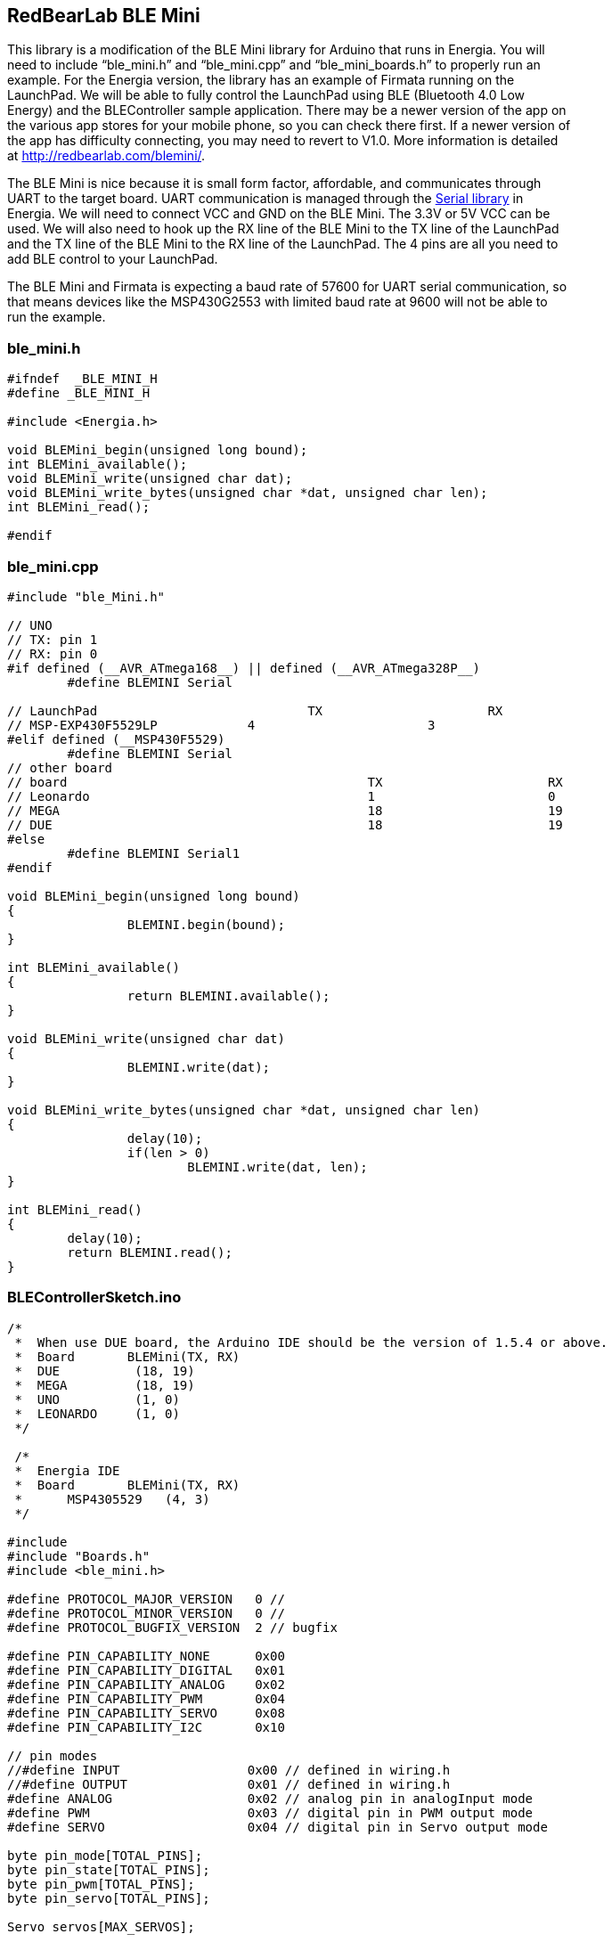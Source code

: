 == RedBearLab BLE Mini ==

This library is a modification of the BLE Mini library for Arduino that runs in Energia. You will +
need to include “ble_mini.h” and “ble_mini.cpp” and “ble_mini_boards.h” to properly run an +
example. For the Energia version, the library has an example of Firmata running on the +
LaunchPad. We will be able to fully control the LaunchPad using BLE (Bluetooth 4.0 Low +
Energy) and the BLEController sample application. There may be a newer version of the app on +
the various app stores for your mobile phone, so you can check there first. If a newer version of +
the app has difficulty connecting, you may need to revert to V1.0. More information is detailed +
at http://redbearlab.com/blemini/.

The BLE Mini is nice because it is small form factor, affordable,  and communicates through +
UART to the target board. UART communication is managed through the http://energia.nu/reference/serial/[Serial library] in +
Energia. We will need to connect VCC and GND on the BLE Mini. The 3.3V or 5V VCC can be +
used. We will also need to hook up the RX line of the BLE Mini to the TX line of the LaunchPad +
and the TX line of the BLE Mini to the RX line of the LaunchPad. The 4 pins are all you need to +
add BLE control to your LaunchPad.

The BLE Mini and Firmata is expecting a baud rate of 57600 for UART serial communication, so +
that means devices like  the MSP430G2553 with limited baud rate at 9600 will not be able to +
run the example.

=== ble_mini.h ===

----
#ifndef  _BLE_MINI_H
#define _BLE_MINI_H

#include <Energia.h>

void BLEMini_begin(unsigned long bound);
int BLEMini_available();
void BLEMini_write(unsigned char dat);
void BLEMini_write_bytes(unsigned char *dat, unsigned char len);
int BLEMini_read();

#endif
----

=== ble_mini.cpp ===

----
#include "ble_Mini.h"

// UNO 
// TX: pin 1
// RX: pin 0
#if defined (__AVR_ATmega168__) || defined (__AVR_ATmega328P__) 
	#define BLEMINI Serial 

// LaunchPad				TX			RX
// MSP-EXP430F5529LP		4			3
#elif defined (__MSP430F5529)
	#define BLEMINI Serial
// other board
// board					TX			RX
// Leonardo					1			0
// MEGA						18			19
// DUE						18			19
#else 
	#define BLEMINI Serial1
#endif

void BLEMini_begin(unsigned long bound)
{
		BLEMINI.begin(bound);
}

int BLEMini_available()
{
		return BLEMINI.available();
}

void BLEMini_write(unsigned char dat)
{
		BLEMINI.write(dat);
}

void BLEMini_write_bytes(unsigned char *dat, unsigned char len)
{
		delay(10);
		if(len > 0)
			BLEMINI.write(dat, len);
}

int BLEMini_read()
{
	delay(10);	
	return BLEMINI.read();
}
----

=== BLEControllerSketch.ino ===

----
/*
 *  When use DUE board, the Arduino IDE should be the version of 1.5.4 or above.
 *  Board       BLEMini(TX, RX) 
 *  DUE          (18, 19)
 *  MEGA         (18, 19)
 *  UNO          (1, 0)
 *  LEONARDO     (1, 0)
 */
 
 /*
 *  Energia IDE
 *  Board       BLEMini(TX, RX) 
 *	MSP4305529   (4, 3)
 */

#include 
#include "Boards.h"
#include <ble_mini.h>

#define PROTOCOL_MAJOR_VERSION   0 //
#define PROTOCOL_MINOR_VERSION   0 //
#define PROTOCOL_BUGFIX_VERSION  2 // bugfix

#define PIN_CAPABILITY_NONE      0x00
#define PIN_CAPABILITY_DIGITAL   0x01
#define PIN_CAPABILITY_ANALOG    0x02
#define PIN_CAPABILITY_PWM       0x04
#define PIN_CAPABILITY_SERVO     0x08
#define PIN_CAPABILITY_I2C       0x10

// pin modes
//#define INPUT                 0x00 // defined in wiring.h
//#define OUTPUT                0x01 // defined in wiring.h
#define ANALOG                  0x02 // analog pin in analogInput mode
#define PWM                     0x03 // digital pin in PWM output mode
#define SERVO                   0x04 // digital pin in Servo output mode

byte pin_mode[TOTAL_PINS];
byte pin_state[TOTAL_PINS];
byte pin_pwm[TOTAL_PINS];
byte pin_servo[TOTAL_PINS];

Servo servos[MAX_SERVOS];

/* timer variables */
unsigned long currentMillis;        // store the current value from millis()
unsigned long previousMillis;       // for comparison with currentMillis
int samplingInterval = 5;          // how often to run the main loop (in ms)

void setup()
{
  BLEMini_begin(57600);
  
  //#if !defined(__AVR_ATmega328P__)
  //Serial.begin(57600);
  //while(!Serial);  
  //Serial.println("BLE Arduino Slave ");
  //#endif

  /* Default all to digital input */
  for (int pin = 0; pin < TOTAL_PINS; pin++)
  {
    // Set pin to input with internal pull up
    if(IS_PIN_DIGITAL(pin))
    {
      pinMode(pin, INPUT);
    }      
    digitalWrite(pin, HIGH);
    // Save pin mode and state
    pin_mode[pin] = INPUT;
    pin_state[pin] = LOW;
  } 
}

static byte buf_len = 0;

byte reportDigitalInput()
{
  static byte pin = 0;
  byte report = 0;
  
  if (!IS_PIN_DIGITAL(pin))
  {
    pin++;
    if (pin >= TOTAL_PINS)
      pin = 0;
    return 0;
  }
  
  if (pin_mode[pin] == INPUT)
  {
      byte current_state = digitalRead(pin);
            
      if (pin_state[pin] != current_state)
      {
        pin_state[pin] = current_state;
        byte buf[] = {'G', pin, INPUT, current_state};
        BLEMini_write_bytes(buf, 4);
        
        report = 1;
      }
  }
  
  pin++;
  if (pin >= TOTAL_PINS)
    pin = 0;
    
  return report;
}

void reportPinCapability(byte pin)
{
  byte buf[] = {'P', pin, 0x00};
  byte pin_cap = 0;
                    
  if (IS_PIN_DIGITAL(pin))
    pin_cap |= PIN_CAPABILITY_DIGITAL;
            
  if (IS_PIN_ANALOG(pin))
    pin_cap |= PIN_CAPABILITY_ANALOG;

  if (IS_PIN_PWM(pin))
    pin_cap |= PIN_CAPABILITY_PWM;

  if (IS_PIN_SERVO(pin))
    pin_cap |= PIN_CAPABILITY_SERVO;

  buf[2] = pin_cap;
  BLEMini_write_bytes(buf, 3);
}

void reportPinServoData(byte pin)
{
//  if (IS_PIN_SERVO(pin))
//    servos[PIN_TO_SERVO(pin)].write(value);
//  pin_servo[pin] = value;
  
  byte value = pin_servo[pin];
  byte mode = pin_mode[pin];
  byte buf[] = {'G', pin, mode, value};         
  BLEMini_write_bytes(buf, 4);
}

byte reportPinAnalogData()
{
  static byte pin = 0;
  byte report = 0;
  
  if (!IS_PIN_DIGITAL(pin))
  {
    pin++;
    if (pin >= TOTAL_PINS)
      pin = 0;
    return 0;
  }
  
  if (pin_mode[pin] == ANALOG)
  {
    uint16_t value = analogRead(pin);
    byte value_lo = value;
    byte value_hi = value>>8;
    
    byte mode = pin_mode[pin];
    mode = (value_hi << 4) | mode;
  
    byte buf[] = {'G', pin, mode, value};         
    BLEMini_write_bytes(buf, 4);
  }
  
  pin++;
  if (pin >= TOTAL_PINS)
    pin = 0;
    
  return report;
}

void reportPinDigitalData(byte pin)
{
  byte state = digitalRead(pin);
  byte mode = pin_mode[pin];
  byte buf[] = {'G', pin, mode, state};         
  BLEMini_write_bytes(buf, 4);
}

void reportPinPWMData(byte pin)
{
  byte value = pin_pwm[pin];
  byte mode = pin_mode[pin];
  byte buf[] = {'G', pin, mode, value};         
  BLEMini_write_bytes(buf, 4);
}

void sendCustomData(uint8_t *buf, uint8_t len)
{
  uint8_t data[20] = "Z";
  memcpy(&data[1], buf, len);
  BLEMini_write_bytes(data, len+1);
}

byte queryDone = false;

void loop()
{
  while(BLEMini_available())
  {
    byte cmd;
    cmd = BLEMini_read();

#if !defined(__AVR_ATmega328P__) // don't print out on UNO
    //Serial.write(cmd);
#endif

    // Parse data here
    switch (cmd)
    {
      case 'V': // query protocol version
        {
          queryDone = false;
          
          byte buf[] = {'V', 0x00, 0x00, 0x01};
          BLEMini_write_bytes(buf, 4);          
        }
        break;
      
      case 'C': // query board total pin count
        {
          byte buf[2];
          buf[0] = 'C';
          buf[1] = TOTAL_PINS; 
          BLEMini_write_bytes(buf, 2);
        }        
        break;
      
      case 'M': // query pin mode
        {  
          byte pin = BLEMini_read();
          byte buf[] = {'M', pin, pin_mode[pin]}; // report pin mode
          BLEMini_write_bytes(buf, 3);
        }  
        break;
      
      case 'S': // set pin mode
        {
          byte pin = BLEMini_read();
          byte mode = BLEMini_read();
          
          if (IS_PIN_SERVO(pin) && mode != SERVO && servos[PIN_TO_SERVO(pin)].attached())
            servos[PIN_TO_SERVO(pin)].detach();
  
          /* ToDo: check the mode is in its capability or not */
          /* assume always ok */
          if (mode != pin_mode[pin])
          {              
            pinMode(pin, mode);
            pin_mode[pin] = mode;
          
            if (mode == OUTPUT)
            {
              digitalWrite(pin, LOW);
              pin_state[pin] = LOW;
            }
            else if (mode == INPUT)
            {
              digitalWrite(pin, HIGH);
              pin_state[pin] = HIGH;
            }
            else if (mode == ANALOG)
            {
              if (IS_PIN_ANALOG(pin)) {
                if (IS_PIN_DIGITAL(pin)) {
                  pinMode(PIN_TO_DIGITAL(pin), LOW);
                }
              }
            }
            else if (mode == PWM)
            {
              if (IS_PIN_PWM(pin))
              {
                pinMode(PIN_TO_PWM(pin), OUTPUT);
                analogWrite(PIN_TO_PWM(pin), 0);
                pin_pwm[pin] = 0;
                pin_mode[pin] = PWM;
              }
            }
            else if (mode == SERVO)
            {
              if (IS_PIN_SERVO(pin))
              {
                pin_servo[pin] = 0;
                pin_mode[pin] = SERVO;
                if (!servos[PIN_TO_SERVO(pin)].attached())
                  servos[PIN_TO_SERVO(pin)].attach(PIN_TO_DIGITAL(pin));
              }
            }
          }
            
  //        if (mode == ANALOG)
  //          reportPinAnalogData(pin);
          if ( (mode == INPUT) || (mode == OUTPUT) )
            reportPinDigitalData(pin);
          else if (mode == PWM)
            reportPinPWMData(pin);
          else if (mode == SERVO)
            reportPinServoData(pin);
        }
        break;

      case 'G': // query pin data
        {
          byte pin = BLEMini_read();
          reportPinDigitalData(pin);
        }
        break;
        
      case 'T': // set pin digital state
        {
          byte pin = BLEMini_read();
          byte state = BLEMini_read();
          
          digitalWrite(pin, state);
          reportPinDigitalData(pin);
        }
        break;
      
      case 'N': // set PWM
        {
          byte pin = BLEMini_read();
          byte value = BLEMini_read();
          
          analogWrite(PIN_TO_PWM(pin), value);
          pin_pwm[pin] = value;
          reportPinPWMData(pin);
        }
        break;
      
      case 'O': // set Servo
        {
          byte pin = BLEMini_read();
          byte value = BLEMini_read();

          if (IS_PIN_SERVO(pin))
            servos[PIN_TO_SERVO(pin)].write(value);
          pin_servo[pin] = value;
          reportPinServoData(pin);
        }
        break;
      
      case 'A': // query all pin status
        for (int pin = 0; pin < TOTAL_PINS; pin++)
        {
          reportPinCapability(pin);
          if ( (pin_mode[pin] == INPUT) || (pin_mode[pin] == OUTPUT) )
            reportPinDigitalData(pin);
          else if (pin_mode[pin] == PWM)
            reportPinPWMData(pin);
          else if (pin_mode[pin] == SERVO)
            reportPinServoData(pin);  
        }
        
        queryDone = true; 
        
        {
          uint8_t str[] = "ABC";
          sendCustomData(str, 3);
        }
       
        break;
          
      case 'P': // query pin capability
        {
          byte pin = BLEMini_read();
          reportPinCapability(pin);
        }
        break;
        
      case 'Z':
        {
          byte len = BLEMini_read();
          byte buf[len];
          for (int i=0;i<len;i++)
            buf[i] = BLEMini_read();

//#if !defined(__AVR_ATmega328P__)  
//          Serial.println("->");
//          Serial.print("Received: ");
//          Serial.print(len);
//          Serial.println(" byte(s)");
//#endif          
        }
    }
    
    return; // only do this task in this loop
  }

  // No input data, no commands, process analog data
//  if (!ble_connected())
//    queryDone = false; // reset query state
    
  if (queryDone) // only report data after the query state
  { 
    byte input_data_pending = reportDigitalInput();  
    if (input_data_pending)  
      return; // only do this task in this loop

    currentMillis = millis();
    if (currentMillis - previousMillis > samplingInterval)
    {
      previousMillis += samplingInterval;
  
      reportPinAnalogData();
    }
  }  
}
----

=== Boards.h ===

----
/* Boards.h - Hardware Abstraction Layer for Firmata library */

#ifndef Firmata_Boards_h
#define Firmata_Boards_h

#include 

//include Arduino.h for Arduino or Energia.h for Energia
/*
#if defined(ARDUINO) && ARDUINO >= 100
#include "Arduino.h"     // for digitalRead, digitalWrite, etc
#else
#include "WProgram.h"
#endif
*/

#include "Energia.h"

// Normally Servo.h must be included before Firmata.h (which then includes
// this file).  If Servo.h wasn't included, this allows the code to still
// compile, but without support for any Servos.  Hopefully that's what the
// user intended by not including Servo.h
#ifndef MAX_SERVOS
#define MAX_SERVOS 0
#endif

/*
    Firmata Hardware Abstraction Layer

Firmata is built on top of the hardware abstraction functions of Arduino,
specifically digitalWrite, digitalRead, analogWrite, analogRead, and 
pinMode.  While these functions offer simple integer pin numbers, Firmata
needs more information than is provided by Arduino.  This file provides
all other hardware specific details.  To make Firmata support a new board,
only this file should require editing.

The key concept is every "pin" implemented by Firmata may be mapped to
any pin as implemented by Arduino.  Usually a simple 1-to-1 mapping is
best, but such mapping should not be assumed.  This hardware abstraction
layer allows Firmata to implement any number of pins which map onto the
Arduino implemented pins in almost any arbitrary way.


General Constants:

These constants provide basic information Firmata requires.

TOTAL_PINS: The total number of pins Firmata implemented by Firmata.
    Usually this will match the number of pins the Arduino functions
    implement, including any pins pins capable of analog or digital.
    However, Firmata may implement any number of pins.  For example,
    on Arduino Mini with 8 analog inputs, 6 of these may be used
    for digital functions, and 2 are analog only.  On such boards,
    Firmata can implement more pins than Arduino's pinMode()
    function, in order to accommodate those special pins.  The
    Firmata protocol supports a maximum of 128 pins, so this
    constant must not exceed 128.

TOTAL_ANALOG_PINS: The total number of analog input pins implemented.
    The Firmata protocol allows up to 16 analog inputs, accessed
    using offsets 0 to 15.  Because Firmata presents the analog
    inputs using different offsets than the actual pin numbers
    (a legacy of Arduino's analogRead function, and the way the
    analog input capable pins are physically labeled on all
    Arduino boards), the total number of analog input signals
    must be specified.  16 is the maximum.

VERSION_BLINK_PIN: When Firmata starts up, it will blink the version
    number.  This constant is the Arduino pin number where a
    LED is connected.


Pin Mapping Macros:

These macros provide the mapping between pins as implemented by
Firmata protocol and the actual pin numbers used by the Arduino
functions.  Even though such mappings are often simple, pin
numbers received by Firmata protocol should always be used as
input to these macros, and the result of the macro should be
used with with any Arduino function.

When Firmata is extended to support a new pin mode or feature,
a pair of macros should be added and used for all hardware
access.  For simple 1:1 mapping, these macros add no actual
overhead, yet their consistent use allows source code which
uses them consistently to be easily adapted to all other boards
with different requirements.

IS_PIN_XXXX(pin): The IS_PIN macros resolve to true or non-zero
    if a pin as implemented by Firmata corresponds to a pin
    that actually implements the named feature.

PIN_TO_XXXX(pin): The PIN_TO macros translate pin numbers as
    implemented by Firmata to the pin numbers needed as inputs
    to the Arduino functions.  The corresponding IS_PIN macro
    should always be tested before using a PIN_TO macro, so
    these macros only need to handle valid Firmata pin
    numbers for the named feature.


Port Access Inline Funtions:

For efficiency, Firmata protocol provides access to digital
input and output pins grouped by 8 bit ports.  When these
groups of 8 correspond to actual 8 bit ports as implemented
by the hardware, these inline functions can provide high
speed direct port access.  Otherwise, a default implementation
using 8 calls to digitalWrite or digitalRead is used.

When porting Firmata to a new board, it is recommended to
use the default functions first and focus only on the constants
and macros above.  When those are working, if optimized port
access is desired, these inline functions may be extended.
The recommended approach defines a symbol indicating which
optimization to use, and then conditional complication is
used within these functions.

readPort(port, bitmask):  Read an 8 bit port, returning the value.
   port:    The port number, Firmata pins port*8 to port*8+7
   bitmask: The actual pins to read, indicated by 1 bits.

writePort(port, value, bitmask):  Write an 8 bit port.
   port:    The port number, Firmata pins port*8 to port*8+7
   value:   The 8 bit value to write
   bitmask: The actual pins to write, indicated by 1 bits.
*/

/*==============================================================================
* Board Specific Configuration
*============================================================================*/

#ifndef digitalPinHasPWM
#define digitalPinHasPWM(p)     IS_PIN_DIGITAL(p)
#endif

// Arduino Duemilanove, Diecimila, and NG
#if defined(__AVR_ATmega168__) || defined(__AVR_ATmega328P__)
#if defined(NUM_ANALOG_INPUTS) && NUM_ANALOG_INPUTS == 6
#define TOTAL_ANALOG_PINS       6
#define TOTAL_PINS              20 // 14 digital + 6 analog
#else
#define TOTAL_ANALOG_PINS       8
#define TOTAL_PINS              22 // 14 digital + 8 analog
#endif
#define VERSION_BLINK_PIN       13
#define IS_PIN_DIGITAL(p)       ((p) >= 2 && (p) <= 19)
#define IS_PIN_ANALOG(p)        ((p) >= 14 && (p) < 14 + TOTAL_ANALOG_PINS)
#define IS_PIN_PWM(p)           digitalPinHasPWM(p)
#define IS_PIN_SERVO(p)         (IS_PIN_DIGITAL(p) && (p) - 2 < MAX_SERVOS)
#define IS_PIN_I2C(p)           ((p) == 18 || (p) == 19)
#define IS_PIN_SPI(p)           ((p) == SS || (p) == MOSI || (p) == MISO || (p) == SCK)
#define PIN_TO_DIGITAL(p)       (p)
#define PIN_TO_ANALOG(p)        ((p) - 14)
#define PIN_TO_PWM(p)           PIN_TO_DIGITAL(p)
#define PIN_TO_SERVO(p)         ((p) - 2)
#define ARDUINO_PINOUT_OPTIMIZE 1


// Wiring (and board)
#elif defined(WIRING)
#define VERSION_BLINK_PIN       WLED
#define IS_PIN_DIGITAL(p)       ((p) >= 0 && (p) < TOTAL_PINS)
#define IS_PIN_ANALOG(p)        ((p) >= FIRST_ANALOG_PIN && (p) < (FIRST_ANALOG_PIN+TOTAL_ANALOG_PINS))
#define IS_PIN_PWM(p)           digitalPinHasPWM(p)
#define IS_PIN_SERVO(p)         ((p) >= 0 && (p) < MAX_SERVOS)
#define IS_PIN_I2C(p)           ((p) == SDA || (p) == SCL)
#define IS_PIN_SPI(p)           ((p) == SS || (p) == MOSI || (p) == MISO || (p) == SCK)
#define PIN_TO_DIGITAL(p)       (p)
#define PIN_TO_ANALOG(p)        ((p) - FIRST_ANALOG_PIN)
#define PIN_TO_PWM(p)           PIN_TO_DIGITAL(p)
#define PIN_TO_SERVO(p)         (p) 


// old Arduinos
#elif defined(__AVR_ATmega8__)
#define TOTAL_ANALOG_PINS       6
#define TOTAL_PINS              20 // 14 digital + 6 analog
#define VERSION_BLINK_PIN       13
#define IS_PIN_DIGITAL(p)       ((p) >= 2 && (p) <= 19)
#define IS_PIN_ANALOG(p)        ((p) >= 14 && (p) <= 19)
#define IS_PIN_PWM(p)           digitalPinHasPWM(p)
#define IS_PIN_SERVO(p)         (IS_PIN_DIGITAL(p) && (p) - 2 < MAX_SERVOS)
#define IS_PIN_I2C(p)           ((p) == 18 || (p) == 19)
#define PIN_TO_DIGITAL(p)       (p)
#define PIN_TO_ANALOG(p)        ((p) - 14)
#define PIN_TO_PWM(p)           PIN_TO_DIGITAL(p)
#define PIN_TO_SERVO(p)         ((p) - 2)
#define ARDUINO_PINOUT_OPTIMIZE 1


// Arduino Mega
#elif defined(__AVR_ATmega1280__) || defined(__AVR_ATmega2560__)
#define TOTAL_ANALOG_PINS       16
#define TOTAL_PINS              70 // 54 digital + 16 analog
#define VERSION_BLINK_PIN       13
#define IS_PIN_DIGITAL(p)       (((p) >= 2 && (p) <= 13) || ((p) >= 20 && (p) < TOTAL_PINS))
#define IS_PIN_ANALOG(p)        ((p) >= 54 && (p) < TOTAL_PINS)
#define IS_PIN_PWM(p)           digitalPinHasPWM(p)
#define IS_PIN_SERVO(p)         ((p) >= 2 && ((p) <= 13 && (p) - 2 < MAX_SERVOS)) || ((p) >= 20 && (p) - 2 < MAX_SERVOS)
#define IS_PIN_I2C(p)           ((p) == 20 || (p) == 21)
#define IS_PIN_SPI(p)           ((p) == SS || (p) == MOSI || (p) == MISO || (p) == SCK)
#define PIN_TO_DIGITAL(p)       (p)
#define PIN_TO_ANALOG(p)        ((p) - 54)
#define PIN_TO_PWM(p)           PIN_TO_DIGITAL(p)
#define PIN_TO_SERVO(p)         ((p) - 2)


// Arduino DUE
#elif defined(__SAM3X8E__)
#define TOTAL_ANALOG_PINS       12
#define TOTAL_PINS              66 // 54 digital + 12 analog
#define VERSION_BLINK_PIN       13
#define IS_PIN_DIGITAL(p)       (((p) >= 2 && (p) <= 13) || ((p) >= 20 && (p) < TOTAL_PINS)) 
#define IS_PIN_ANALOG(p)        ((p) >= 54 && (p) < TOTAL_PINS)
#define IS_PIN_PWM(p)           digitalPinHasPWM(p)
#define IS_PIN_SERVO(p)         ((p) >= 2 && ((p) <= 13 && (p) - 2 < MAX_SERVOS)) || ((p) >= 20 && (p) - 2 < MAX_SERVOS)
#define IS_PIN_I2C(p)           ((p) == 20 || (p) == 21) // 70 71
#define PIN_TO_DIGITAL(p)       (p)
#define PIN_TO_ANALOG(p)        ((p) - 54)
#define PIN_TO_PWM(p)           PIN_TO_DIGITAL(p)
#define PIN_TO_SERVO(p)         ((p) - 2)


// Teensy 1.0
#elif defined(__AVR_AT90USB162__)
#define TOTAL_ANALOG_PINS       0
#define TOTAL_PINS              21 // 21 digital + no analog
#define VERSION_BLINK_PIN       6
#define IS_PIN_DIGITAL(p)       ((p) >= 0 && (p) < TOTAL_PINS)
#define IS_PIN_ANALOG(p)        (0)
#define IS_PIN_PWM(p)           digitalPinHasPWM(p)
#define IS_PIN_SERVO(p)         ((p) >= 0 && (p) < MAX_SERVOS)
#define IS_PIN_I2C(p)           (0)
#define IS_PIN_SPI(p)           ((p) == SS || (p) == MOSI || (p) == MISO || (p) == SCK)
#define PIN_TO_DIGITAL(p)       (p)
#define PIN_TO_ANALOG(p)        (0)
#define PIN_TO_PWM(p)           PIN_TO_DIGITAL(p)
#define PIN_TO_SERVO(p)         (p)


// Teensy 2.0
#elif defined(__AVR_ATmega32U4__) && defined(CORE_TEENSY)
#define TOTAL_ANALOG_PINS       12
#define TOTAL_PINS              25 // 11 digital + 12 analog
#define VERSION_BLINK_PIN       13
#define IS_PIN_DIGITAL(p)       ((p) >= 0 && (p) < TOTAL_PINS)
#define IS_PIN_ANALOG(p)        ((p) >= 11 && (p) <= 22)
#define IS_PIN_PWM(p)           ((p) == 3 || (p) == 5 || (p) == 6 || (p) == 9 || (p) == 10 || (p) == 11 || (p) == 13)
#define IS_PIN_SERVO(p)         ((p) >= 0 && (p) < MAX_SERVOS)
#define IS_PIN_I2C(p)           ((p) == 5 || (p) == 6)
#define IS_PIN_SPI(p)           ((p) == SS || (p) == MOSI || (p) == MISO || (p) == SCK)
#define PIN_TO_DIGITAL(p)       (p)
#define PIN_TO_ANALOG(p)        (((p)<22)?21-(p):11)
#define PIN_TO_PWM(p)           PIN_TO_DIGITAL(p)
#define PIN_TO_SERVO(p)         (p)


// Teensy 3.0
#elif defined(__MK20DX128__)
#define TOTAL_ANALOG_PINS       14
#define TOTAL_PINS              38 // 24 digital + 10 analog-digital + 4 analog
#define VERSION_BLINK_PIN       13
#define IS_PIN_DIGITAL(p)       ((p) >= 0 && (p) <= 34)
#define IS_PIN_ANALOG(p)        (((p) >= 14 && (p) <= 23) || ((p) >= 34 && (p) <= 38))
#define IS_PIN_PWM(p)           digitalPinHasPWM(p)
#define IS_PIN_SERVO(p)         ((p) >= 0 && (p) < MAX_SERVOS)
#define IS_PIN_I2C(p)           ((p) == 18 || (p) == 19)
#define PIN_TO_DIGITAL(p)       (p)
#define PIN_TO_ANALOG(p)        (((p)<=23)?(p)-14:(p)-24)
#define PIN_TO_PWM(p)           PIN_TO_DIGITAL(p)
#define PIN_TO_SERVO(p)         (p) 


// Teensy++ 1.0 and 2.0
#elif defined(__AVR_AT90USB646__) || defined(__AVR_AT90USB1286__)
#define TOTAL_ANALOG_PINS       8
#define TOTAL_PINS              46 // 38 digital + 8 analog
#define VERSION_BLINK_PIN       6
#define IS_PIN_DIGITAL(p)       ((p) >= 0 && (p) < TOTAL_PINS)
#define IS_PIN_ANALOG(p)        ((p) >= 38 && (p) < TOTAL_PINS)
#define IS_PIN_PWM(p)           digitalPinHasPWM(p)
#define IS_PIN_SERVO(p)         ((p) >= 0 && (p) < MAX_SERVOS)
#define IS_PIN_I2C(p)           ((p) == 0 || (p) == 1)
#define IS_PIN_SPI(p)           ((p) == SS || (p) == MOSI || (p) == MISO || (p) == SCK)
#define PIN_TO_DIGITAL(p)       (p)
#define PIN_TO_ANALOG(p)        ((p) - 38)
#define PIN_TO_PWM(p)           PIN_TO_DIGITAL(p)
#define PIN_TO_SERVO(p)         (p)


// Leonardo
#elif defined(__AVR_ATmega32U4__)
#define TOTAL_ANALOG_PINS       12
#define TOTAL_PINS              30 // 14 digital + 12 analog + 4 SPI (D14-D17 on ISP header)
#define VERSION_BLINK_PIN       13
#define IS_PIN_DIGITAL(p)       ((p) >= 2 && (p) < TOTAL_PINS)
#define IS_PIN_ANALOG(p)        ((p) >= 18 && (p) < TOTAL_PINS)
#define IS_PIN_PWM(p)           ((p) == 3 || (p) == 5 || (p) == 6 || (p) == 9 || (p) == 10 || (p) == 11 || (p) == 13)
#define IS_PIN_SERVO(p)         ((p) >= 2 && (p) < MAX_SERVOS)
#define IS_PIN_I2C(p)           ((p) == 2 || (p) == 3)
#define IS_PIN_SPI(p)           ((p) == SS || (p) == MOSI || (p) == MISO || (p) == SCK)
#define PIN_TO_DIGITAL(p)       (p)
#define PIN_TO_ANALOG(p)        (p) - 18
#define PIN_TO_PWM(p)           PIN_TO_DIGITAL(p)
#define PIN_TO_SERVO(p)         (p)  


// Sanguino
#elif defined(__AVR_ATmega644P__) || defined(__AVR_ATmega644__)
#define TOTAL_ANALOG_PINS       8
#define TOTAL_PINS              32 // 24 digital + 8 analog
#define VERSION_BLINK_PIN       0
#define IS_PIN_DIGITAL(p)       ((p) >= 2 && (p) < TOTAL_PINS)
#define IS_PIN_ANALOG(p)        ((p) >= 24 && (p) < TOTAL_PINS)
#define IS_PIN_PWM(p)           digitalPinHasPWM(p)
#define IS_PIN_SERVO(p)         ((p) >= 0 && (p) < MAX_SERVOS)
#define IS_PIN_I2C(p)           ((p) == 16 || (p) == 17)
#define PIN_TO_DIGITAL(p)       (p)
#define PIN_TO_ANALOG(p)        ((p) - 24)
#define PIN_TO_PWM(p)           PIN_TO_DIGITAL(p)
#define PIN_TO_SERVO(p)         ((p) - 2)


// Illuminato
#elif defined(__AVR_ATmega645__)
#define TOTAL_ANALOG_PINS       6
#define TOTAL_PINS              42 // 36 digital + 6 analog
#define VERSION_BLINK_PIN       13
#define IS_PIN_DIGITAL(p)       ((p) >= 2 && (p) < TOTAL_PINS)
#define IS_PIN_ANALOG(p)        ((p) >= 36 && (p) < TOTAL_PINS)
#define IS_PIN_PWM(p)           digitalPinHasPWM(p)
#define IS_PIN_SERVO(p)         ((p) >= 0 && (p) < MAX_SERVOS)
#define IS_PIN_I2C(p)           ((p) == 4 || (p) == 5)
#define PIN_TO_DIGITAL(p)       (p)
#define PIN_TO_ANALOG(p)        ((p) - 36)
#define PIN_TO_PWM(p)           PIN_TO_DIGITAL(p)
#define PIN_TO_SERVO(p)         ((p) - 2)


// MSP-EXP430F5529LP 
#elif defined(__MSP430F5529)
#define TOTAL_ANALOG_PINS 8
#define TOTAL_PINS 45 
#define VERSION_BLINK_PIN 43
#define IS_PIN_DIGITAL(p) ((p) >= 2 && (p) <= 15) || ((p) >= 17 && (p) <= 19) || ((p) >= 23 && (p) <= 44)
#define IS_PIN_ANALOG(p) ((p) == 2) || ((p) == 6) || ((p) >= 23 && (p) <= 28) 
#define IS_PIN_PWM(p) ((p) == 12) || ((p) == 19) || ((p) >= 35 && (p) <= 40) 
#define IS_PIN_SERVO(p) ((p) == 12) || ((p) == 19) || ((p) >= 35 && (p) <= 40) 
#define IS_PIN_I2C(p) ((p) == 9 || (p) == 10)
#define PIN_TO_DIGITAL(p) (p)
#define PIN_TO_ANALOG(p) ((p))
#define PIN_TO_PWM(p) PIN_TO_DIGITAL(p)
#define PIN_TO_SERVO(p) ((p) == 12) || ((p) == 19) || ((p) >= 35 && (p) <= 40) 

// anything else 
#else
#define TOTAL_ANALOG_PINS       0
#define TOTAL_PINS              0
#define VERSION_BLINK_PIN       0
#define IS_PIN_DIGITAL(p)       (p)
#define IS_PIN_ANALOG(p)        (p)
#define IS_PIN_PWM(p)           digitalPinHasPWM(p)
#define IS_PIN_SERVO(p)         (p)
#define IS_PIN_I2C(p)           (p)
#define PIN_TO_DIGITAL(p)       (p)
#define PIN_TO_ANALOG(p)        (p)
#define PIN_TO_PWM(p)           PIN_TO_DIGITAL(p)
#define PIN_TO_SERVO(p)         (p)
#endif

// as long this is not defined for all boards:
#ifndef IS_PIN_SPI(p)
#define IS_PIN_SPI(p)           0
#endif

/*==============================================================================
* readPort() - Read an 8 bit port
*============================================================================*/

static inline unsigned char readPort(byte, byte) __attribute__((always_inline, unused));
static inline unsigned char readPort(byte port, byte bitmask)
{
#if defined(ARDUINO_PINOUT_OPTIMIZE)
                if (port == 0) return (PIND & 0xFC) & bitmask; // ignore Rx/Tx 0/1
                if (port == 1) return ((PINB & 0x3F) | ((PINC & 0x03) << 6)) & bitmask;
                if (port == 2) return ((PINC & 0x3C) >> 2) & bitmask;
                return 0;
#else
                unsigned char out=0, pin=port*8;
                if (IS_PIN_DIGITAL(pin+0) && (bitmask & 0x01) && digitalRead(PIN_TO_DIGITAL(pin+0))) out |= 0x01;
                if (IS_PIN_DIGITAL(pin+1) && (bitmask & 0x02) && digitalRead(PIN_TO_DIGITAL(pin+1))) out |= 0x02;
                if (IS_PIN_DIGITAL(pin+2) && (bitmask & 0x04) && digitalRead(PIN_TO_DIGITAL(pin+2))) out |= 0x04;
                if (IS_PIN_DIGITAL(pin+3) && (bitmask & 0x08) && digitalRead(PIN_TO_DIGITAL(pin+3))) out |= 0x08;
                if (IS_PIN_DIGITAL(pin+4) && (bitmask & 0x10) && digitalRead(PIN_TO_DIGITAL(pin+4))) out |= 0x10;
                if (IS_PIN_DIGITAL(pin+5) && (bitmask & 0x20) && digitalRead(PIN_TO_DIGITAL(pin+5))) out |= 0x20;
                if (IS_PIN_DIGITAL(pin+6) && (bitmask & 0x40) && digitalRead(PIN_TO_DIGITAL(pin+6))) out |= 0x40;
                if (IS_PIN_DIGITAL(pin+7) && (bitmask & 0x80) && digitalRead(PIN_TO_DIGITAL(pin+7))) out |= 0x80;
                return out;
#endif
}

/*==============================================================================
* writePort() - Write an 8 bit port, only touch pins specified by a bitmask
*============================================================================*/

static inline unsigned char writePort(byte, byte, byte) __attribute__((always_inline, unused));
static inline unsigned char writePort(byte port, byte value, byte bitmask)
{
#if defined(ARDUINO_PINOUT_OPTIMIZE)
                if (port == 0) {
                                bitmask = bitmask & 0xFC;  // do not touch Tx & Rx pins
                                byte valD = value & bitmask;
                                byte maskD = ~bitmask;
                                cli();
                                PORTD = (PORTD & maskD) | valD;
                                sei();
                } else if (port == 1) {
                                byte valB = (value & bitmask) & 0x3F;
                                byte valC = (value & bitmask) >> 6;
                                byte maskB = ~(bitmask & 0x3F);
                                byte maskC = ~((bitmask & 0xC0) >> 6);
                                cli();
                                PORTB = (PORTB & maskB) | valB;
                                PORTC = (PORTC & maskC) | valC;
                                sei();
                } else if (port == 2) {
                                bitmask = bitmask & 0x0F;
                                byte valC = (value & bitmask) << 2;
                                byte maskC = ~(bitmask << 2);
                                cli();
                                PORTC = (PORTC & maskC) | valC;
                                sei();
                }
#else
                byte pin=port*8;
                if ((bitmask & 0x01)) digitalWrite(PIN_TO_DIGITAL(pin+0), (value & 0x01));
                if ((bitmask & 0x02)) digitalWrite(PIN_TO_DIGITAL(pin+1), (value & 0x02));
                if ((bitmask & 0x04)) digitalWrite(PIN_TO_DIGITAL(pin+2), (value & 0x04));
                if ((bitmask & 0x08)) digitalWrite(PIN_TO_DIGITAL(pin+3), (value & 0x08));
                if ((bitmask & 0x10)) digitalWrite(PIN_TO_DIGITAL(pin+4), (value & 0x10));
                if ((bitmask & 0x20)) digitalWrite(PIN_TO_DIGITAL(pin+5), (value & 0x20));
                if ((bitmask & 0x40)) digitalWrite(PIN_TO_DIGITAL(pin+6), (value & 0x40));
                if ((bitmask & 0x80)) digitalWrite(PIN_TO_DIGITAL(pin+7), (value & 0x80));
#endif
}




#ifndef TOTAL_PORTS
#define TOTAL_PORTS             ((TOTAL_PINS + 7) / 8)
#endif


#endif /* Firmata_Boards_h */
----

=== SimpleControls.ino ===

=== SimpleChat.ino ===
